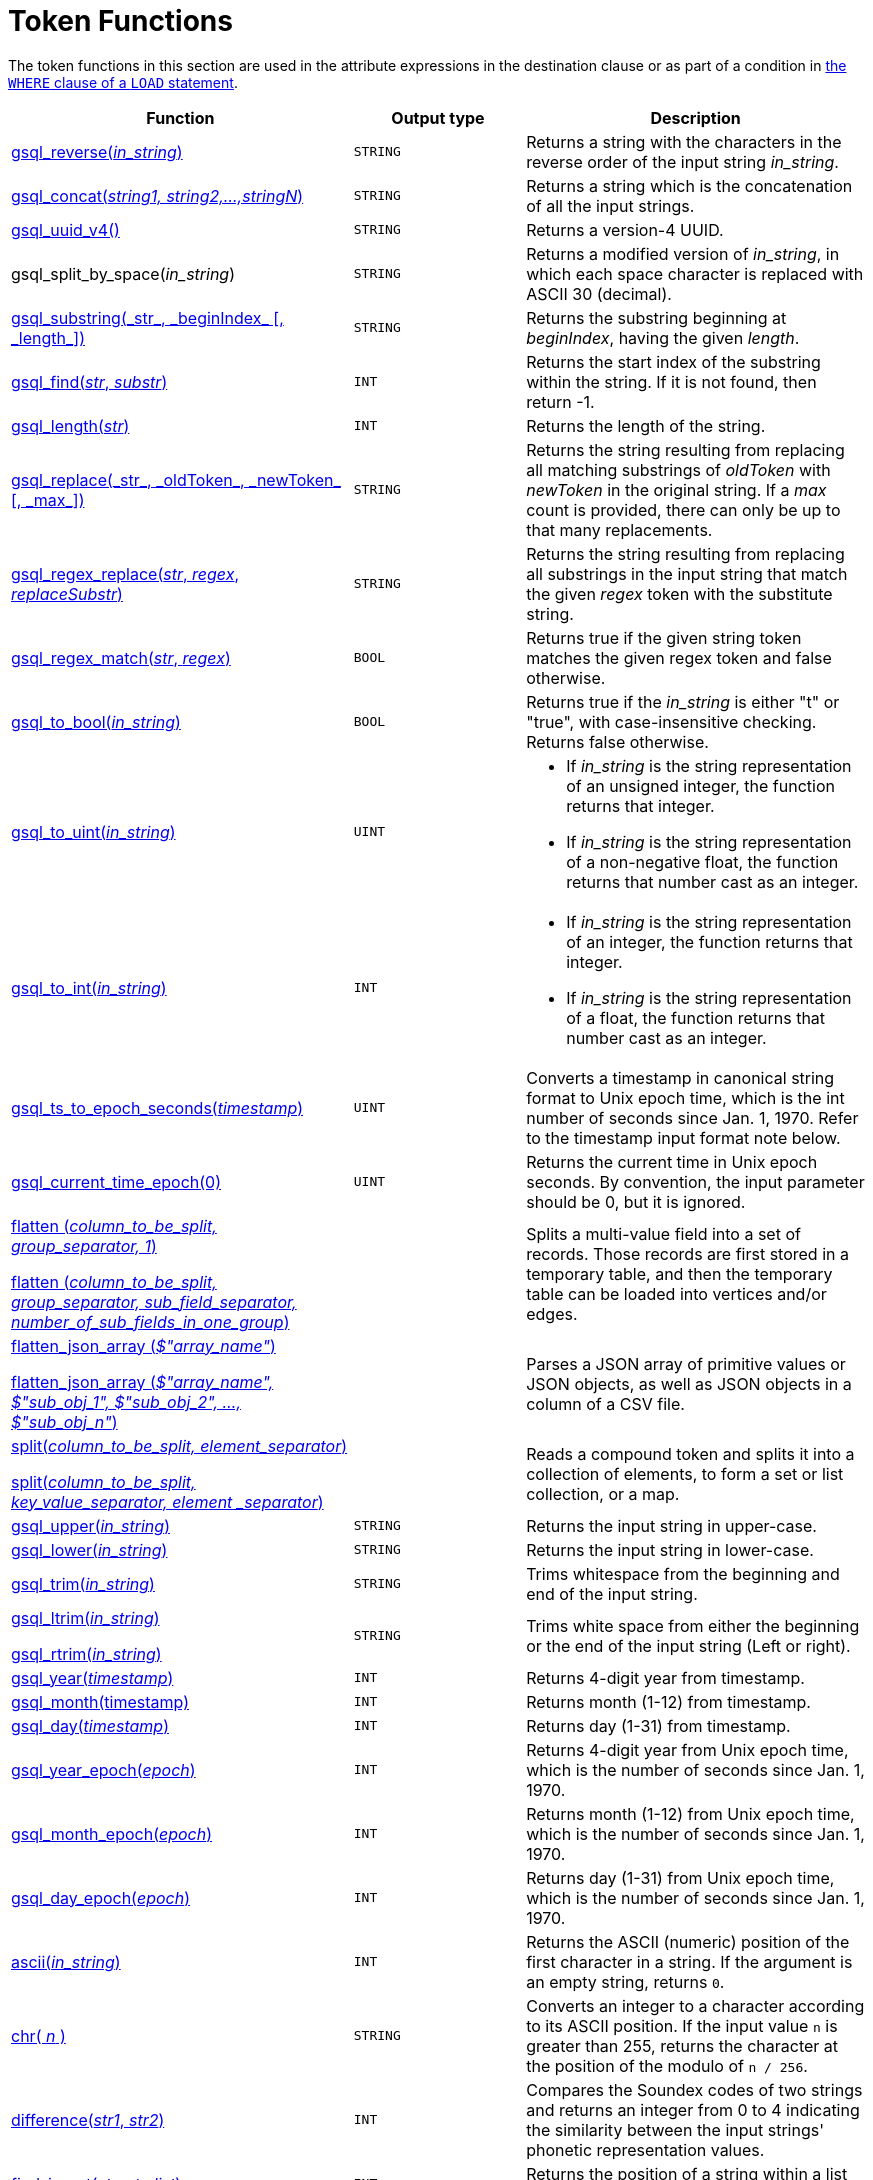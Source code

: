 = Token Functions
:description: Overview of token functions.

The token functions in this section are used in the attribute expressions in the destination clause or as part of a condition in xref:functions/token_where/index.adoc#_token_functions_with_logical_operators[the `WHERE` clause of a `LOAD` statement].

[width="100%",cols="2,1,2",options="header",]
|===
|Function |Output type |Description
|xref:functions/token/gsql_reverse.adoc[gsql_reverse(_in_string_)]
|`STRING`
|Returns a string with the
characters in the reverse order of the input string _in_string_.

|xref:functions/token/gsql_concat.adoc[gsql_concat(_string1, string2,...,stringN_)]
|`STRING`
|Returns a string
which is the concatenation of all the input strings.

|xref:functions/token/gsql_uuid_v4.adoc[gsql_uuid_v4()]
|`STRING`
|Returns a version-4 UUID.

|gsql_split_by_space(_in_string_)
|`STRING`
|Returns a modified version
of _in_string_, in which each space character is replaced with ASCII 30
(decimal).

|xref:functions/token/gsql_substring.adoc[+gsql_substring(_str_, _beginIndex_ [, _length_])+]
|`STRING`
|Returns the
substring beginning at _beginIndex_, having the given _length_.

|xref:functions/token/gsql_find.adoc[gsql_find(_str_, _substr_)]
|`INT`
|Returns the start index of the
substring within the string. If it is not found, then return -1.

|xref:functions/token/gsql_length.adoc[gsql_length(_str_)]
|`INT`
|Returns the length of the string.

|xref:functions/token/gsql_replace.adoc[+gsql_replace(_str_, _oldToken_, _newToken_ [, _max_])+]
|`STRING`
|Returns
the string resulting from replacing all matching substrings of _oldToken_ with
_newToken_ in the original string. If a _max_ count is provided, there
can only be up to that many replacements.

|xref:functions/token/gsql_regex_replace.adoc[gsql_regex_replace(_str_, _regex_, _replaceSubstr_)]
|`STRING`
|Returns
the string resulting from replacing all substrings in the input string
that match the given _regex_ token with the substitute string.

|xref:functions/token/gsql_regex_match.adoc[gsql_regex_match(_str_, _regex_)]
|`BOOL`
|Returns true if the given
string token matches the given regex token and false otherwise.

|xref:functions/token/gsql_to_bool.adoc[gsql_to_bool(_in_string_)]
|`BOOL`
|Returns true if the _in_string_ is
either "t" or "true", with case-insensitive checking. Returns false
otherwise.

|xref:functions/token/gsql_to_uint.adoc[gsql_to_uint(_in_string_)]
|`UINT`
a|* If _in_string_ is the string
representation of an unsigned integer, the function returns that integer.
* If _in_string_ is the string representation of a non-negative float, the
function returns that number cast as an integer.

|xref:functions/token/gsql_to_int.adoc[gsql_to_int(_in_string_)]
|`INT`
a|* If _in_string_ is the string
representation of an integer, the function returns that integer.
* If _in_string_ is the string representation of a float, the function
returns that number cast as an integer.

|xref:functions/token/gsql_ts_to_epoch.adoc[gsql_ts_to_epoch_seconds(_timestamp_)]
|`UINT`
|Converts a timestamp in
canonical string format to Unix epoch time, which is the int number of
seconds since Jan. 1, 1970. Refer to the timestamp input format note
below.

|xref:functions/token/gsql_current_time_epoch.adoc[gsql_current_time_epoch(0)]
|`UINT`
|Returns the current time in Unix epoch seconds.
By convention, the input parameter should be 0, but it is ignored.

a|
xref:functions/token/flatten.adoc[flatten (_column_to_be_split, group_separator, 1_)]

xref:functions/token/flatten.adoc[flatten (_column_to_be_split, group_separator, sub_field_separator,
number_of_sub_fields_in_one_group_)]

|
|Splits a multi-value field into a set of records.
Those records are first stored in a temporary table, and then the temporary table can be loaded into vertices and/or edges.

a|
xref:functions/token/flatten_json_array.adoc[flatten_json_array (_$"array_name"_)]

xref:functions/token/flatten_json_array.adoc[flatten_json_array (_$"array_name", $"sub_obj_1", $"sub_obj_2", ...,
$"sub_obj_n"_)]
|
|Parses a JSON array of primitive values or JSON objects, as well as JSON objects in a column of a CSV file.

a|
xref:functions/token/split.adoc[split(_column_to_be_split, element_separator_)]

xref:functions/token/split.adoc[split(_column_to_be_split, key_value_separator, element _separator_)]

|
a|
Reads a compound token and splits it into a collection of elements, to form a set or list collection, or a map.

|xref:functions/token/gsql_upper.adoc[gsql_upper(_in_string_)]
|`STRING`
|Returns the input string in
upper-case.

|xref:functions/token/gsql_lower.adoc[gsql_lower(_in_string_)]
|`STRING`
|Returns the input string in
lower-case.

|xref:functions/token/gsql_trim.adoc[gsql_trim(_in_string_)]
|`STRING`
|Trims whitespace from the beginning
and end of the input string.

a|
xref:functions/token/gsql_ltrim.adoc[gsql_ltrim(_in_string_)]

xref:functions/token/gsql_rtrim.adoc[gsql_rtrim(_in_string_)]

|`STRING`
|Trims white space from either the beginning or the end of the
input string (Left or right).

|xref:functions/token/gsql_year.adoc[gsql_year(_timestamp_)]
|`INT`
|Returns 4-digit year from timestamp.

|xref:functions/token/gsql_month.adoc[gsql_month(timestamp)]
|`INT`
|Returns month (1-12) from timestamp.

|xref:functions/token/gsql_day.adoc[gsql_day(_timestamp_)]
|`INT`
|Returns day (1-31) from timestamp.

|xref:functions/token/gsql_year_epoch.adoc[gsql_year_epoch(_epoch_)]
|`INT`
|Returns 4-digit year from Unix epoch
time, which is the number of seconds since Jan. 1, 1970.

|xref:functions/token/gsql_month_epoch.adoc[gsql_month_epoch(_epoch_)]
|`INT`
|Returns month (1-12) from Unix epoch
time, which is the number of seconds since Jan. 1, 1970.

|xref:functions/token/gsql_day_epoch.adoc[gsql_day_epoch(_epoch_)]
|`INT`
|Returns day (1-31) from Unix epoch
time, which is the number of seconds since Jan. 1, 1970.

|xref:querying:func/string-functions.adoc#ascii[ascii(_in_string_)]
|`INT`
|Returns the ASCII (numeric) position of the first character in a string.
If the argument is an empty string, returns `0`.

|xref:querying:func/string-functions.adoc#chr[chr( _n_ )]
|`STRING`
| Converts an integer to a character according to its ASCII position.
If the input value `n` is greater than 255, returns the character at the position of the modulo of `n / 256`.

|xref:querying:func/string-functions.adoc#difference[difference(_str1_, _str2_)]
|`INT`
|Compares the Soundex codes of two strings and returns an integer from 0 to 4 indicating the similarity between the input strings' phonetic representation values.

|xref:querying:func/string-functions.adoc#find_in_set[find_in_set(_str_, _str_list_)]
|`INT`
|Returns the position of a string within a list of strings separated by commas.

|xref:querying:func/string-functions.adoc#insert[insert(_str1_, _position_[, _number_], _str2_)]
|`STRING`
|Inserts a string within a string at the specified position and for a certain number of characters, and replaces a specified number of characters starting from the insertion position.

|xref:querying:func/string-functions.adoc#instr[instr (_str_, _substr_ [, _position_, _occurrence_])]
|`INT`
|Searches a string `str` for a substring `substr` and returns the position of the first character of the substring.

|xref:querying:func/string-functions.adoc#left[left(str, number_of_chars)]
|`STRING`
|Extracts a number of characters from a string starting from position 0 and capturing left to right.

|xref:querying:func/string-functions.adoc#right[right(str, number_of_chars)]
|`STRING`
|Extracts a number of characters from a string starting from the last character and capturing right to left.

|xref:querying:func/string-functions.adoc#lpad[lpad(str, padded_length [, pad_str] )]
|`STRING`
|Pads the left side of a string with another pad string.
If the pad string pad_str is omitted, it will pad with white space.

|xref:querying:func/string-functions.adoc#rpad[rpad(str, padded_length [, pad_str] )]
|`STRING`
|Pads the right side of a string (str) with another pad string.
If the pad string (pad_str) is omitted, it will pad with white space.


|xref:querying:func/string-functions.adoc#_soundex[soundex( str )]
|`STRING`
|Returns a character string containing the Soundex code of str.


|xref:querying:func/string-functions.adoc#space[space( n )]
|`STRING`
|Returns a string that contains the specified number of space characters.


|xref:querying:func/string-functions.adoc#translate[translate(str_origin, characters, translations )]
|`STRING`
|Replaces specified characters in a string with a different set of specified characters.


|===

